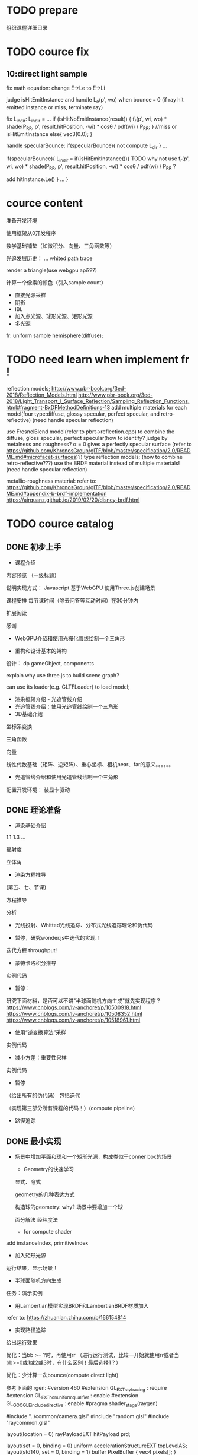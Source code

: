 * TODO prepare

# camera

# IBL

# a render lib

组织课程详细目录


* TODO cource fix

** 10:direct light sample

fix math equation:
change E->Le to E->Li






judge isHitEmitInstance and handle L_e(p', wo) when bounce === 0
(if ray hit emitted instance or miss, terminate ray)






fix L_indir:
L_indir = 
...
        if (isHitNoEmitInstance(result)) {
          f_r(p', wi, wo) * shade(P_RR, p', result.hitPosition, -wi) * cosθ / pdf(wi) / P_RR;
        }
        //miss or isHitEmitInstance
        else{
            vec3(0.0);
        }






handle specularBounce:
if(specularBounce){
    not compute L_dir
}
...

if(specularBounce){
    L_indir = 
    if(isHitEmitInstance()){
        TODO why not use f_r(p', wi, wo) * shade(P_RR, p', result.hitPosition, -wi) * cosθ / pdf(wi) / P_RR ?

        add hitInstance.Le()
    }
    ...
}


# * TODO fix wonder.js 
# ** TODO support handleMedia(refer to pbrt->integrator.cpp->EstimateDirect)


# ** TODO handle specular bounce


* cource content

# camera(fly camera)

准备开发环境

使用框架从0开发程序


数学基础铺垫（如微积分、向量、三角函数等）

光追发展历史：
...
whited
path trace


render a triangle(use webgpu api???)

计算一个像素的颜色（引入sample count）


    - 直接光源采样
    - 阴影
    - IBL
    - 加入点光源、球形光源、矩形光源
    - 多光源



fr:
uniform sample hemisphere(diffuse);


* TODO need learn when implement fr !


reflection models;
http://www.pbr-book.org/3ed-2018/Reflection_Models.html
http://www.pbr-book.org/3ed-2018/Light_Transport_I_Surface_Reflection/Sampling_Reflection_Functions.html#fragment-BxDFMethodDefinitions-13
add multiple materials for each model(four type:diffuse, glossy specular, perfect specular, and retro-reflective)
(need handle specular reflection)


# use disney BRDF to uniform the four type reflection models;
use FresnelBlend model(refer to pbrt->reflection.cpp) to combine the diffuse, gloss specular, perfect specular(how to identify? judge by metalness and roughness? α = 0 gives a perfectly specular surface (refer to https://github.com/KhronosGroup/glTF/blob/master/specification/2.0/README.md#microfacet-surfaces)?) type reflection models;
(how to combine retro-reflective???)
use the BRDF material instead of multiple materials!
(need handle specular reflection)





metallic-roughness material:
    refer to:
    https://github.com/KhronosGroup/glTF/blob/master/specification/2.0/README.md#appendix-b-brdf-implementation
    https://airguanz.github.io/2019/02/20/disney-brdf.html




* TODO cource catalog

** DONE 初步上手

- 课程介绍

# 回顾相关课程相关内容


# 提出问题


内容预览
（一级标题）


说明实现方式：
Javascript
基于WebGPU
使用Three.js创建场景



课程安排
每节课时间（除去问答等互动时间）在30分钟内





# 复习

# 解答问题



# 参考资料


扩展阅读

感谢



- WebGPU介绍和使用光栅化管线绘制一个三角形



- 重构和设计基本的架构

设计：
dp
gameObject, components


explain why use three.js to build scene graph?
# can use its math;
can use its loader(e.g. GLTFLoader) to load model;







- 渲染框架介绍 - 光追管线介绍
- 光追管线介绍：使用光追管线绘制一个三角形
- 3D基础介绍
坐标系变换

三角函数

向量

线性代数基础（矩阵、逆矩阵）、重心坐标、相机near、far的意义。。。。。。

- 光追管线介绍和使用光追管线绘制一个三角形

配置开发环境：
装显卡驱动



** DONE 理论准备

# - 数学基础介绍
# 微积分

# refer to:
# https://zhuanlan.zhihu.com/p/260828634 :
# Fundamentals Of Computer Graphics，计算机图形学原理 -> ->14.1

# 球面坐标系

# 立体角

- 渲染基础介绍
1.1
1.3
...

辐射度

立体角

- 渲染方程推导
(第五、七、节课)

方程推导

分析

# - 光线投射理论和实现：绘制一个三角形 
- 光线投射、Whitted光线追踪、分布式光线追踪理论和伪代码


- 暂停，研究wonder.js中迭代的实现！

迭代方程
throughput!


- 蒙特卡洛积分推导
实例代码


- 暂停：

研究下面材料，是否可以不讲"半球面随机方向生成"就先实现程序？
https://www.cnblogs.com/lv-anchoret/p/10500918.html
https://www.cnblogs.com/lv-anchoret/p/10508352.html
https://www.cnblogs.com/lv-anchoret/p/10518961.html


# 把采样、逆变换算法放到"半球面随机方向生成"中？


- 使用“逆变换算法”采样
实例代码


- 减小方差：重要性采样
实例代码

# - (暂停，为什么需要基于面积的积分形式？复习pbrt中矩形光源的实现！)




- 暂停
（给出所有的伪代码） 包括迭代

（实现第三部分所有课程的代码！）(compute pipeline)




# - 路径追踪理论和伪代码
# 第四、六、九（和分布式光线追踪对比）节课

# refer to lecture 16

# (
# 除了像素发送N条射线（改进1），还使用M帧来累加求平均值（.rgen就不再求平均值了！）（改进2）！
# )



# -路径追踪对应的渲染方程变换
# 第九节课（去掉面积积分形式，只要路径积分形式）
# 伪代码修改：
# 将递归改为迭代（使用throughout）


- 路径追踪



# - 最简单的实现？

# 引出很多问题（如采样方向的选择等），进行简化实现





** DONE 最小实现

# - 场景中增加平面，构成类似于conner box的场景

- 场景中增加平面和球和一个矩形光源，构成类似于conner box的场景

  - Geometry的快速学习

  显式、隐式

  geometry的几种表达方式


  构造球的geometry:
  why?
  场景中要增加一个球


  面分解法
  经纬度法



    - for compute shader
# ray intersect with triangle mesh:
# refer to https://www.bilibili.com/video/BV1X7411F744?p=13 -> 38:44

add instanceIndex, primitiveIndex


    # - for ray tracing pipeline

  - 加入矩形光源




运行结果，显示场景！



- 半球面随机方向生成


任务：演示实例


- 用Lambertian模型实现BRDF和LambertianBRDF材质加入

refer to:
https://zhuanlan.zhihu.com/p/166154814




# 场景中增加平面，构成类似于conner box的场景


- 实现路径追踪


给出运行效果


优化：当bb >= ?时，再使用rr
（进行运行测试，比较一开始就使用rr或者当bb>=0或1或2或3时，有什么区别！最后选择1？）



# - 一个像素的颜色计算



优化：少计算一次bounce(compute direct light)

参考下面的.rgen:
#version 460
#extension GL_EXT_ray_tracing : require
#extension GL_EXT_nonuniform_qualifier : enable
#extension GL_GOOGLE_include_directive : enable
#pragma shader_stage(raygen)

#include "../common/camera.glsl"
#include "random.glsl"
#include "raycommon.glsl"

layout(location = 0) rayPayloadEXT hitPayload prd;

layout(set = 0, binding = 0) uniform accelerationStructureEXT topLevelAS;
layout(std140, set = 0, binding = 1) buffer PixelBuffer { vec4 pixels[]; }
pixelBuffer;

layout(std140, set = 0, binding = 2) uniform CommonData {
  uint sampleCount;
  uint totalSampleCount;
  uint pad_0;
  uint pad_1;
}
pushC;

void main() {
  const ivec2 ipos = ivec2(gl_LaunchIDEXT.xy);
  const ivec2 resolution = ivec2(gl_LaunchSizeEXT.xy);

  const uint sampleCount = pushC.sampleCount;
  const uint totalSampleCount = pushC.totalSampleCount;

  const uint bounceCount = 5;

  prd.seed = tea(tea(ipos.x, ipos.y), totalSampleCount);

  const uint cullMask = 0xFF;
  vec3 pixelColor = vec3(0.0);

  const vec2 offset = vec2(0.0);
  // const vec2 pixel = vec2(ipos.x, ipos.y);
  const vec2 pixel = vec2(ipos.x + rnd(prd.seed), ipos.y + rnd(prd.seed));
  const vec2 uv = (pixel / gl_LaunchSizeEXT.xy) * 2.0 - 1.0;

  vec4 firstOrigin = uCamera.viewInverse * vec4(offset, 0, 1);
  vec4 firstTarget = uCamera.projectionInverse * (vec4(uv.x, uv.y, 1, 1));
  vec4 firstDirection =
      normalize(uCamera.viewInverse *
                vec4(normalize(firstTarget.xyz * 1.0 - vec3(offset, 0)), 0));

  // prd.throughput = vec3(1.0);
  // prd.bias = vec3(0.0);
  // prd.t = -1.0;

  // TODO fix:use another .rchit(handle direct light; set V,worldNormal, shading
  // data to prd;)
  traceRayEXT(topLevelAS, gl_RayFlagsOpaqueEXT, cullMask, 0, 0, 0,
              firstOrigin.xyz, uCamera.near, firstDirection.xyz, uCamera.far,
              0);

  vec3 directRadiance = prd.radiance;

  const float t = prd.t;
  if (t < 0.0) {
    pixelColor += directRadiance * sampleCount;
  } else {
    for (uint ss = 0; ss < sampleCount; ++ss) {
      /*TODO fix: use prd data(V, worldNormal, shading data) to compute t,scatterDirection,throughput,bias

      vec3 bsdfDir = sample_(prd.seed, prd.V, data.worldNormal, EPSILON,
                             shading, isBRDFDir);

      computeIndirectLight(seed, EPSILON, data.V, bsdfDir, data.worldNormal,
                           shading, isBRDFDir, throughput, t);

      vec3 bias = 0.001 * (shading.isFromOutside ? data.worldNormal
                                                 : -data.worldNormal);
      if (isBRDFDir) {
        prd.bias = bias;
      } else {
        prd.bias = -bias;
      }
      */

      vec4 origin = firstOrigin + prd.t * firstDirection + vec4(prd.bias, 0.0);
      vec4 direction = vec4(prd.scatterDirection, 0.0);




      vec3 radiance = directRadiance;

      for (uint bb = 1; bb < bounceCount; ++bb) {
        prd.bias = vec3(0.0);
        prd.t = -1.0;

        traceRayEXT(topLevelAS, gl_RayFlagsOpaqueEXT, cullMask, 0, 0, 0,
                    origin.xyz, uCamera.near, direction.xyz, uCamera.far, 0);

        radiance += prd.radiance;

        // abort if the ray is either invalid or didn't hit anything
        const float t = prd.t;
        if (t < 0.0)
          break;

        // move the ray based on the bsdf direction
        origin = origin + t * direction + vec4(prd.bias, 0.0);
        direction = vec4(prd.scatterDirection, 0.0);
      };

      pixelColor += radiance;
    };
  }

  // move the ray based on the bsdf direction
  // origin = origin + t * direction + vec4(prd.bias, 0.0);
  // direction = vec4(prd.scatterDirection, 0.0);

  pixelColor = max(vec3(0), pixelColor);

  const uint pixelIndex = ipos.y * resolution.x + ipos.x;

  pixelBuffer.pixels[pixelIndex] = vec4(pixelColor, 1.0);
}









# - 加上fly相机？






** TODO 进一步完善





# - 场景中增加平面和球，构成类似于conner box的场景


# - 暂停:

# 研究lecture 16, 看矩形光如何实现（直接替换dw和da！）




- 直接光源采样数学推导


路径追踪面积积分形式推导

直接光源采样推导

- 直接光源采样伪代码和实现代码

- 完美光滑表面的高光反射实现和SpecularBRDF材质加入


- 直接光源采样修改
need handle specular reflection



- 用微面元模型实现BRDF

refer to:
https://zhuanlan.zhihu.com/p/187569004


- MicrofacetBRDF材质加入


- 通用的Metallic-Roughness BRDF材质加入

refer to:
https://github.com/KhronosGroup/glTF/blob/master/specification/2.0/README.md#appendix-b-brdf-implementation
https://airguanz.github.io/2019/02/20/disney-brdf.html



** 更多功能加入

- 处理单面/双面

handle normal

handle intersect with triangle:
    compute shader:
    refer to 
    https://www.scratchapixel.com/lessons/3d-basic-rendering/ray-tracing-rendering-a-triangle/single-vs-double-sided-triangle-backface-culling

    ray tracing pipeline:
    use GPURayTracingAccelerationInstanceUsage-TRIANGLE_CULL_DISABLE,TRIANGLE_FRONT_COUNTERCLOCKWISE ?
    refer to
    https://github.com/maierfelix/dawn-ray-tracing/blob/master/RT_SPEC.md#gpuraytracingaccelerationinstanceusage



- 模型加载
gltf



# - 纹理基础介绍
# srgb, linear space
# texture array

- 法线纹理加入
tbn
handle double side
- 其余纹理加入
diffuse, ...

- Gamma矫正


- Tone Mapping




** 更多的光源加入

- (暂停，复习pbrt、wonder.js中关于多重重要性采样和多光源的实现、直接光源采样！为什么需要基于面积的积分形式？)




- 减小方差：多重重要性采样
提出问题：
使用MIS前: 大矩形、小矩形、perfect/gloss specular reflection 渲染效果

理论

实现


比较:
使用MIS前的效果
使用MIS后的效果


- 多个矩形光源加入
- 多个方向光加入
- 多个点光源加入


- 纹理基础介绍
srgb, linear space
texture array

- 1个无限远的面积光加入









* DONE provide ppt for lesson1

* DONE 上传试听课程合集到B站(lesson1)

* TODO provide ppt, code for lesson2,3,4